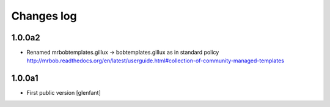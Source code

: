 Changes log
===========

1.0.0a2
-------

- Renamed mrbobtemplates.gillux -> bobtemplates.gillux as in standard policy
  http://mrbob.readthedocs.org/en/latest/userguide.html#collection-of-community-managed-templates

1.0.0a1
-------

- First public version
  [glenfant]

